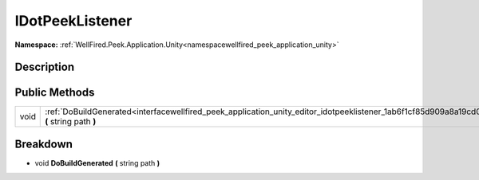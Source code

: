 .. _interfacewellfired_peek_application_unity_editor_idotpeeklistener:

IDotPeekListener
=================

**Namespace:** :ref:`WellFired.Peek.Application.Unity<namespacewellfired_peek_application_unity>`

Description
------------



Public Methods
---------------

+-------------+--------------------------------------------------------------------------------------------------------------------------------------------------------+
|void         |:ref:`DoBuildGenerated<interfacewellfired_peek_application_unity_editor_idotpeeklistener_1ab6f1cf85d909a8a19cd0a57f3c8d0e47>` **(** string path **)**   |
+-------------+--------------------------------------------------------------------------------------------------------------------------------------------------------+

Breakdown
----------

.. _interfacewellfired_peek_application_unity_editor_idotpeeklistener_1ab6f1cf85d909a8a19cd0a57f3c8d0e47:

- void **DoBuildGenerated** **(** string path **)**

